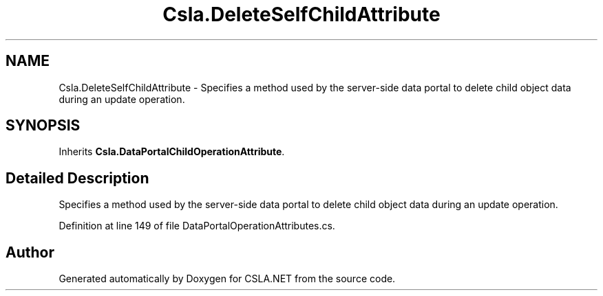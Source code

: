 .TH "Csla.DeleteSelfChildAttribute" 3 "Thu Jul 22 2021" "Version 5.4.2" "CSLA.NET" \" -*- nroff -*-
.ad l
.nh
.SH NAME
Csla.DeleteSelfChildAttribute \- Specifies a method used by the server-side data portal to delete child object data during an update operation\&.  

.SH SYNOPSIS
.br
.PP
.PP
Inherits \fBCsla\&.DataPortalChildOperationAttribute\fP\&.
.SH "Detailed Description"
.PP 
Specifies a method used by the server-side data portal to delete child object data during an update operation\&. 


.PP
Definition at line 149 of file DataPortalOperationAttributes\&.cs\&.

.SH "Author"
.PP 
Generated automatically by Doxygen for CSLA\&.NET from the source code\&.
